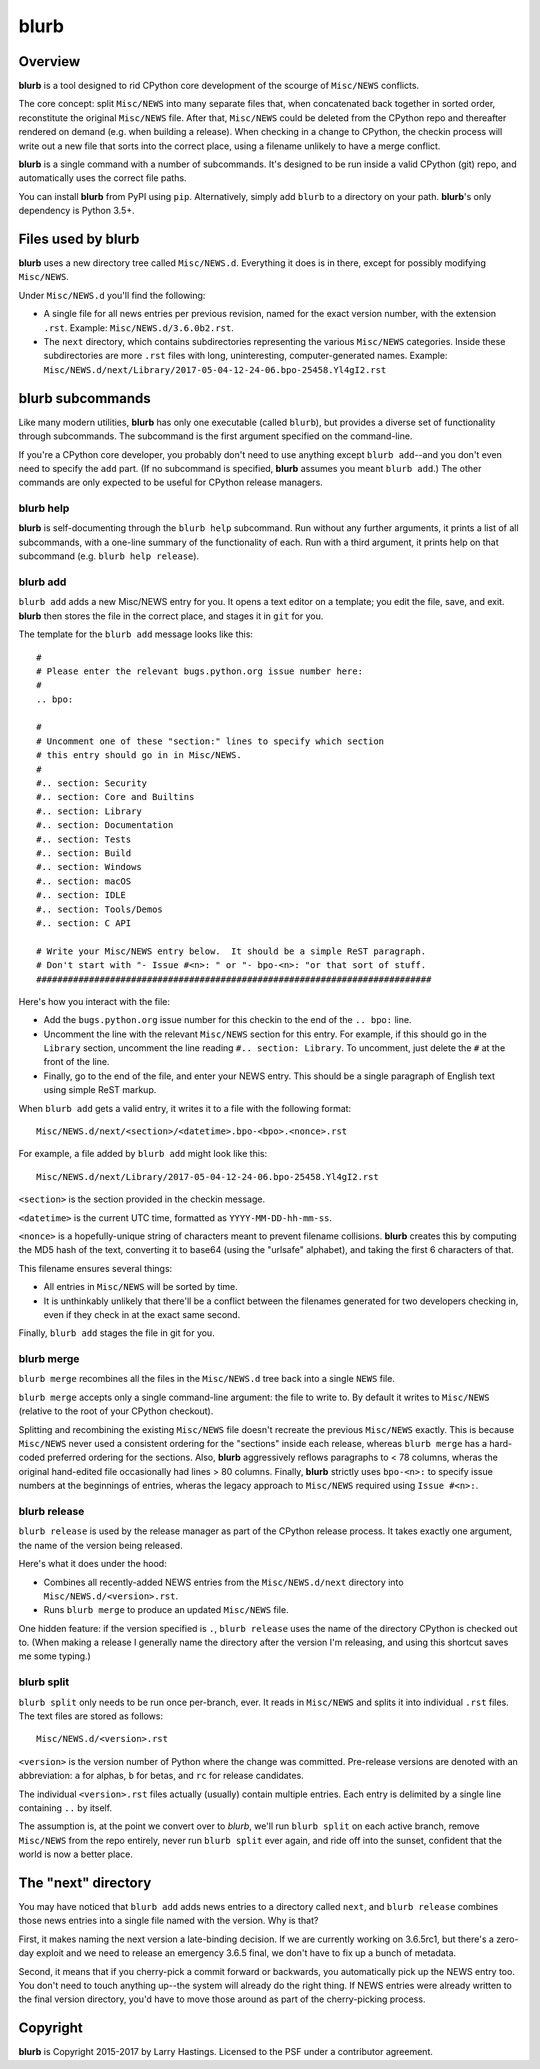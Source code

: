 blurb
=====

.. image:: https://img.shields.io/pypi/v/blurb.svg
    :target: https://pypi.org/project/blurb/

Overview
--------

**blurb** is a tool designed to rid CPython core development
of the scourge of ``Misc/NEWS`` conflicts.

The core concept: split ``Misc/NEWS`` into many
separate files that, when concatenated back together
in sorted order, reconstitute the original ``Misc/NEWS`` file.
After that, ``Misc/NEWS`` could be deleted from the CPython
repo and thereafter rendered on demand (e.g. when building
a release).  When checking in a change to CPython, the checkin
process will write out a new file that sorts into the correct place,
using a filename unlikely to have a merge conflict.

**blurb** is a single command with a number of subcommands.
It's designed  to be run inside a valid CPython (git) repo,
and automatically uses the correct file paths.

You can install **blurb** from PyPI using ``pip``.  Alternatively,
simply add ``blurb`` to a directory on your path.
**blurb**'s only dependency is Python 3.5+.


Files used by blurb
-------------------

**blurb** uses a new directory tree called ``Misc/NEWS.d``.
Everything it does is in there, except for possibly
modifying ``Misc/NEWS``.

Under ``Misc/NEWS.d`` you'll find the following:

* A single file for all news entries per previous revision,
  named for the exact version number, with the extension ``.rst``.
  Example: ``Misc/NEWS.d/3.6.0b2.rst``.

* The ``next`` directory, which contains subdirectories representing
  the various ``Misc/NEWS`` categories.  Inside these subdirectories
  are more ``.rst`` files with long, uninteresting, computer-generated
  names.  Example:
  ``Misc/NEWS.d/next/Library/2017-05-04-12-24-06.bpo-25458.Yl4gI2.rst``


blurb subcommands
-----------------

Like many modern utilities, **blurb** has only one executable
(called ``blurb``), but provides a diverse set of functionality
through subcommands.  The subcommand is the first argument specified
on the command-line.

If you're a CPython core developer, you probably don't need to use
anything except ``blurb add``--and you don't even need to specify
the ``add`` part.
(If no subcommand is specified, **blurb** assumes you meant ``blurb add``.)
The other commands are only expected to be useful for CPython release
managers.



blurb help
~~~~~~~~~~

**blurb** is self-documenting through the ``blurb help`` subcommand.
Run without any further arguments, it prints a list of all subcommands,
with a one-line summary of the functionality of each.  Run with a
third argument, it prints help on that subcommand (e.g. ``blurb help release``).


blurb add
~~~~~~~~~

``blurb add`` adds a new Misc/NEWS entry for you.
It opens a text editor on a template; you edit the
file, save, and exit.  **blurb** then stores the file
in the correct place, and stages it in ``git`` for you.

The template for the ``blurb add`` message looks like this::

    #
    # Please enter the relevant bugs.python.org issue number here:
    #
    .. bpo:

    #
    # Uncomment one of these "section:" lines to specify which section
    # this entry should go in in Misc/NEWS.
    #
    #.. section: Security
    #.. section: Core and Builtins
    #.. section: Library
    #.. section: Documentation
    #.. section: Tests
    #.. section: Build
    #.. section: Windows
    #.. section: macOS
    #.. section: IDLE
    #.. section: Tools/Demos
    #.. section: C API

    # Write your Misc/NEWS entry below.  It should be a simple ReST paragraph.
    # Don't start with "- Issue #<n>: " or "- bpo-<n>: "or that sort of stuff.
    ###########################################################################

Here's how you interact with the file:

* Add the ``bugs.python.org`` issue number for this checkin to the
  end of the ``.. bpo:`` line.

* Uncomment the line with the relevant ``Misc/NEWS`` section for this entry.
  For example, if this should go in the ``Library`` section, uncomment
  the line reading ``#.. section: Library``.  To uncomment, just delete
  the ``#`` at the front of the line.

* Finally, go to the end of the file, and enter your NEWS entry.
  This should be a single paragraph of English text using
  simple ReST markup.

When ``blurb add`` gets a valid entry, it writes it to a file
with the following format::

    Misc/NEWS.d/next/<section>/<datetime>.bpo-<bpo>.<nonce>.rst

For example, a file added by ``blurb add`` might look like this::

    Misc/NEWS.d/next/Library/2017-05-04-12-24-06.bpo-25458.Yl4gI2.rst

``<section>`` is the section provided in the checkin message.

``<datetime>`` is the current UTC time, formatted as
``YYYY-MM-DD-hh-mm-ss``.

``<nonce>`` is a hopefully-unique string of characters meant to
prevent filename collisions.  **blurb** creates this by computing
the MD5 hash of the text, converting it to base64 (using the
"urlsafe" alphabet), and taking the first 6 characters of that.


This filename ensures several things:

* All entries in ``Misc/NEWS`` will be sorted by time.

* It is unthinkably unlikely that there'll be a conflict
  between the filenames generated for two developers checking in,
  even if they check in at the exact same second.


Finally, ``blurb add`` stages the file in git for you.


blurb merge
~~~~~~~~~~~

``blurb merge`` recombines all the files in the
``Misc/NEWS.d`` tree back into a single ``NEWS`` file.

``blurb merge`` accepts only a single command-line argument:
the file to write to.  By default it writes to
``Misc/NEWS`` (relative to the root of your CPython checkout).

Splitting and recombining the existing ``Misc/NEWS`` file
doesn't recreate the previous ``Misc/NEWS`` exactly.  This
is because ``Misc/NEWS`` never used a consistent ordering
for the "sections" inside each release, whereas ``blurb merge``
has a hard-coded preferred ordering for the sections.  Also,
**blurb** aggressively reflows paragraphs to < 78 columns,
wheras the original hand-edited file occasionally had lines
> 80 columns.  Finally, **blurb** strictly uses ``bpo-<n>:`` to
specify issue numbers at the beginnings of entries, wheras
the legacy approach to ``Misc/NEWS`` required using ``Issue #<n>:``.


blurb release
~~~~~~~~~~~~~

``blurb release`` is used by the release manager as part of
the CPython release process.  It takes exactly one argument,
the name of the version being released.

Here's what it does under the hood:

* Combines all recently-added NEWS entries from
  the ``Misc/NEWS.d/next`` directory into ``Misc/NEWS.d/<version>.rst``.
* Runs ``blurb merge`` to produce an updated ``Misc/NEWS`` file.

One hidden feature: if the version specified is ``.``, ``blurb release``
uses the name of the directory CPython is checked out to.
(When making a release I generally name the directory after the
version I'm releasing, and using this shortcut saves me some typing.)


blurb split
~~~~~~~~~~~

``blurb split`` only needs to be run once per-branch, ever.
It reads in ``Misc/NEWS``
and splits it into individual ``.rst`` files.
The text files are stored as follows::

    Misc/NEWS.d/<version>.rst

``<version>`` is the version number of Python where the
change was committed.  Pre-release versions are denoted
with an abbreviation: ``a`` for alphas, ``b`` for betas,
and ``rc`` for release candidates.

The individual ``<version>.rst`` files actually (usually)
contain multiple entries.  Each entry is delimited by a
single line containing ``..`` by itself.

The assumption is, at the point we convert over to *blurb*,
we'll run ``blurb split`` on each active branch,
remove ``Misc/NEWS`` from the repo entirely,
never run ``blurb split`` ever again,
and ride off into the sunset, confident that the world is now
a better place.



The "next" directory
--------------------

You may have noticed that ``blurb add`` adds news entries to
a directory called ``next``, and ``blurb release`` combines those
news entries into a single file named with the version.  Why
is that?

First, it makes naming the next version a late-binding decision.
If we are currently working on 3.6.5rc1, but there's a zero-day
exploit and we need to release an emergency 3.6.5 final, we don't
have to fix up a bunch of metadata.

Second, it means that if you cherry-pick a commit forward or
backwards, you automatically pick up the NEWS entry too.  You
don't need to touch anything up--the system will already do
the right thing.  If NEWS entries were already written to the
final version directory, you'd have to move those around as
part of the cherry-picking process.


Copyright
---------

**blurb** is Copyright 2015-2017 by Larry Hastings.
Licensed to the PSF under a contributor agreement.
